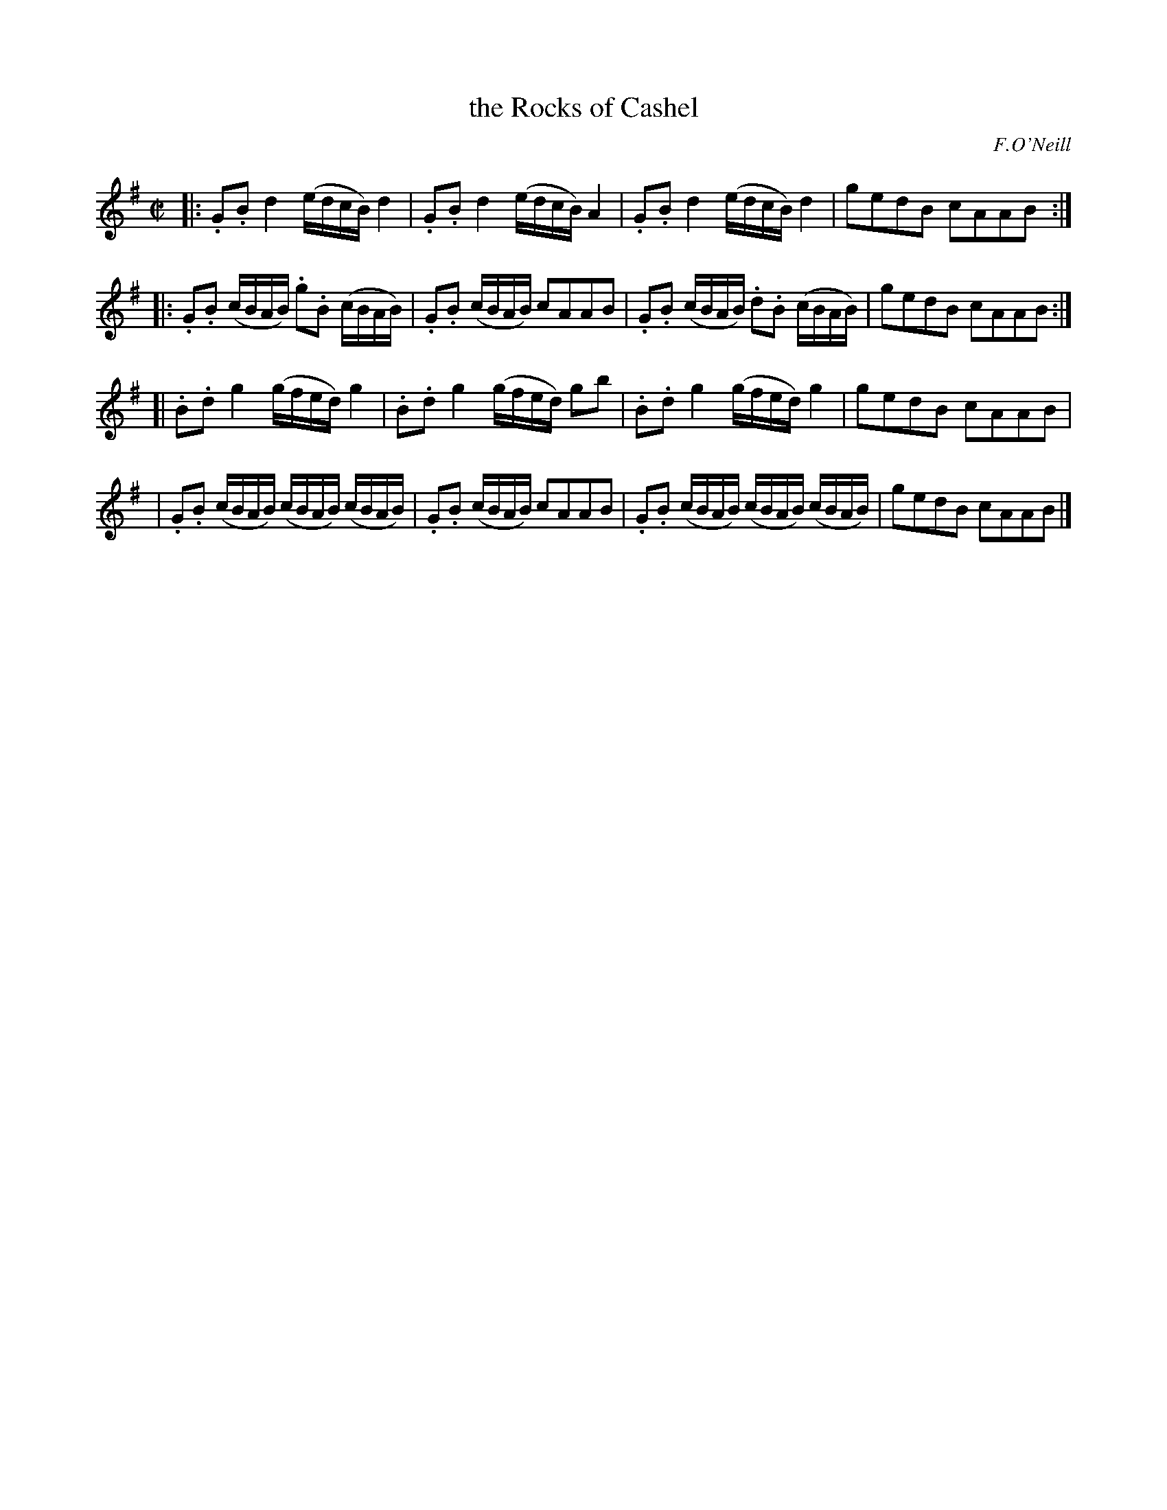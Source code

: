 X: 1819
T: the Rocks of Cashel
R: march
%S: s:4 b:16(4+4+4+4)
B: O'Neill's 1850 #1819
O: F.O'Neill
Z: Bob Safranek, rjs@gsp.org
Z: G in bar 14 probably shoud be staccato
M: C|
L: 1/16
K: G
|:\
.G2.B2 d4 (edcB) d4 |.G2.B2 d4 (edcB) A4 |\
.G2.B2 d4 (edcB) d4 | g2e2d2B2 c2A2A2B2 :|
|:\
.G2.B2 (cBAB) .g2.B2 (cBAB) |.G2.B2 (cBAB) c2A2A2B2 |\
.G2.B2 (cBAB) .d2.B2 (cBAB) | g2e2d2B2 c2A2A2B2 :|
[|\
.B2.d2 g4 (gfed) g4 |.B2.d2 g4 (gfed) g2b2 |\
.B2.d2 g4 (gfed) g4 | g2e2d2B2 c2A2A2B2 |
|\
.G2.B2 (cBAB) (cBAB) (cBAB) |.G2.B2 (cBAB) c2A2A2B2 |\
.G2.B2 (cBAB) (cBAB) (cBAB) | g2e2d2B2 c2A2A2B2 |]
